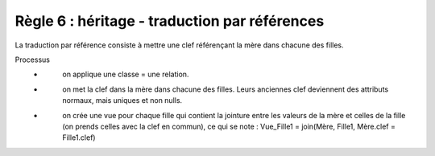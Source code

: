 =============================================================
Règle 6 : héritage - traduction par références
=============================================================

La traduction par référence consiste à mettre une clef référençant la
mère dans chacune des filles.

Processus
	* \
		on applique une classe = une relation.
	* \
		on met la clef dans la mère dans chacune des filles. Leurs anciennes clef deviennent des attributs
		normaux, mais uniques et non nulls.
	* \
		on crée une vue pour chaque fille qui contient la jointure entre les valeurs de la mère et celles
		de la fille (on prends celles avec la clef en commun), ce qui se note : Vue_Fille1 = join(Mère, Fille1, Mère.clef = Fille1.clef)